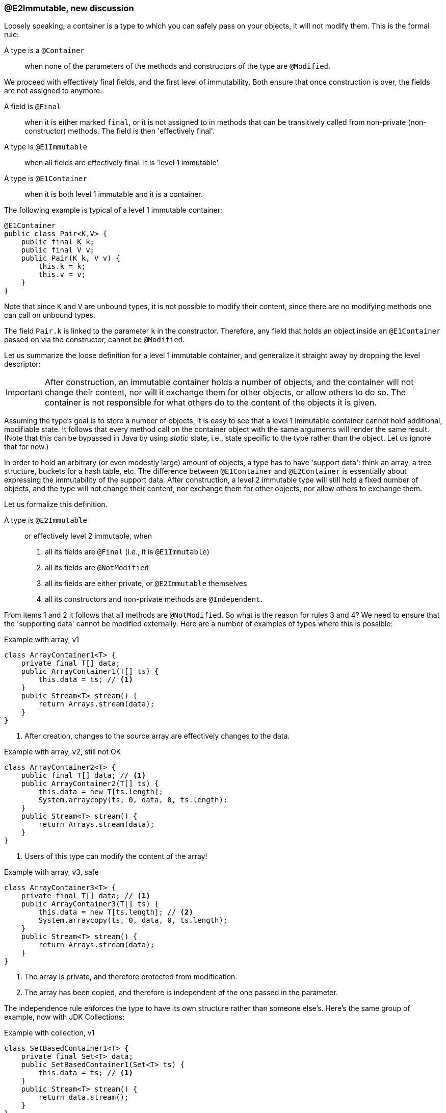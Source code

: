 === @E2Immutable, new discussion

Loosely speaking, a container is a type to which you can safely pass on your objects, it will not modify them.
This is the formal rule:

A type is a `@Container`::
when none of the parameters of the methods and constructors of the type are `@Modified`.

We proceed with effectively final fields, and the first level of immutability.
Both ensure that once construction is over, the fields are not assigned to anymore:

A field is `@Final`::
when it is either marked `final`, or it is not assigned to in methods that can be transitively called from non-private (non-constructor) methods.
The field is then 'effectively final'.

A type is `@E1Immutable`::
when all fields are effectively final.
It is 'level 1 immutable'.

A type is `@E1Container`::
when it is both level 1 immutable and it is a container.

The following example is typical of a level 1 immutable container:

[source,java]
----
@E1Container
public class Pair<K,V> {
    public final K k;
    public final V v;
    public Pair(K k, V v) {
        this.k = k;
        this.v = v;
    }
}
----

Note that since `K` and `V` are unbound types, it is not possible to modify their content, since there are no modifying methods one can call on unbound types.

The field `Pair.k` is linked to the parameter `k` in the constructor.
Therefore, any field that holds an object inside an `@E1Container` passed on via the constructor, cannot be `@Modified`.

Let us summarize the loose definition for a level 1 immutable container, and generalize it straight away by dropping the level descriptor:

IMPORTANT: After construction, an immutable container holds a number of objects, and the container will not change their content, nor will it exchange them for other objects, or allow others to do so.
The container is not responsible for what others do to the content of the objects it is given.

Assuming the type's goal is to store a number of objects, it is easy to see that a level 1 immutable container cannot hold additional, modifiable state.
It follows that every method call on the container object with the same arguments will render the same result.
(Note that this can be bypassed in Java by using _static_ state, i.e., state specific to the type rather than the object.
Let us ignore that for now.)

In order to hold an arbitrary (or even modestly large) amount of objects, a type has to have 'support data': think an array, a tree structure, buckets for a hash table, etc.
The difference between `@E1Container` and `@E2Container` is essentially about expressing the immutability of the support data.
After construction, a level 2 immutable type will still hold a fixed number of objects, and the type will not change their content, nor exchange them for other objects, nor allow others to exchange them.

Let us formalize this definition.

A type is `@E2Immutable`:: or effectively level 2 immutable, when
. all its fields are `@Final` (i.e., it is `@E1Immutable`)
. all its fields are `@NotModified`
. all its fields are either private, or `@E2Immutable` themselves
. all its constructors and non-private methods are `@Independent`.

From items 1 and 2 it follows that all methods are `@NotModified`.
So what is the reason for rules 3 and 4? We need to ensure that the 'supporting data' cannot be modified externally.
Here are a number of examples of types where this is possible:

.Example with array, v1
[source,java]
----
class ArrayContainer1<T> {
    private final T[] data;
    public ArrayContainer1(T[] ts) {
        this.data = ts; // <1>
    }
    public Stream<T> stream() {
        return Arrays.stream(data);
    }
}
----
<1> After creation, changes to the source array are effectively changes to the data.

.Example with array, v2, still not OK
[source,java]
----
class ArrayContainer2<T> {
    public final T[] data; // <1>
    public ArrayContainer2(T[] ts) {
        this.data = new T[ts.length];
        System.arraycopy(ts, 0, data, 0, ts.length);
    }
    public Stream<T> stream() {
        return Arrays.stream(data);
    }
}
----
<1> Users of this type can modify the content of the array!

.Example with array, v3, safe
[source,java]
----
class ArrayContainer3<T> {
    private final T[] data; // <1>
    public ArrayContainer3(T[] ts) {
        this.data = new T[ts.length]; // <2>
        System.arraycopy(ts, 0, data, 0, ts.length);
    }
    public Stream<T> stream() {
        return Arrays.stream(data);
    }
}
----
<1> The array is private, and therefore protected from modification.
<2> The array has been copied, and therefore is independent of the one passed in the parameter.

The independence rule enforces the type to have its own structure rather than someone else's.
Here's the same group of example, now with JDK Collections:

.Example with collection, v1
[source,java]
----
class SetBasedContainer1<T> {
    private final Set<T> data;
    public SetBasedContainer1(Set<T> ts) {
        this.data = ts; // <1>
    }
    public Stream<T> stream() {
        return data.stream();
    }
}
----
<1> After creation, changes to the source set are effectively changes to the data.

.Example with collection, v2, still not OK
[source,java]
----
class SetBasedContainer2<T> {
    public final Set<T> data; // <1>
    public SetBasedContainer2(Set<T> ts) {
        this.data = new HashSet<>(ts);
    }
    public Stream<T> stream() {
        return data.stream();
    }
}
----
<1> Users of this type can modify the content of the set after creation!

.Example with set, v3, safe
[source,java]
----
class SetBasedContainer3<T> {
    private final Set<T> data; // <1>
    public SetBasedContainer3(Set<T> ts) {
        this.data = new HashSet<>(ts); // <2>
    }
    public Stream<T> stream() {
        return data.stream();
    }
}
----
<1> The set is private, and therefore protected from external modification.
<2> The set has been copied, and therefore is independent of the one passed in the parameter.

We now need to elaborate a bit more on the four rules in the definition.
Assuming 'support data', rather than direct assignment of the objects to hold to fields, we stipulate that the type cannot change its support data using rules 1 and 2: after construction, no method inside the type can modify it.
Rules 3 and 4 are there to make sure others don't change the support data.
When the support data is private, it is safe enough.
Non-private data is hard to protect, and we can only require the same level of protection as we intend to have for the type: level 2 immutable.
Why not level 1? Because of the general complexity of the support data:

.Example with set, v4, safe
[source,java]
----
class SetBasedContainer4<T> {
    public final ImmutableSet<T> data; // <1>
    public SetBasedContainer4(Set<T> ts) {
        this.data = ImmutableSet.copyOf(ts); // <2>
    }
    public Stream<T> stream() {
        return data.stream();
    }
}
----
<1> the data is public, but the `ImmutableSet` is `@E2Immutable` itself.
<2> Independence guaranteed.

The independence rule 4 is there to ensure that the type does not expose its support data through parameters and return types:

.Example with set, v5, unsafe
[source,java]
----
class SetBasedContainer5<T> {
    private final Set<T> data; // <1>
    public SetBasedContainer5(Set<T> ts) {
        this.data = new HashSet<>(ts); // <2>
    }
    public Set<T> getSet() {
        return data; // <3>
    }
}
----
<1> No exposure via the field
<2> No exposure via the parameter of the constructor
<3> ... but exposure via the getter. We could as well have made the field `public final`.



As a bit of an afterthought, note that for an `@E2Immutable` type not to be a `@Container`, it must modify parameters of methods that are not part of the content of the type.
This happens quite often in the code analyser: the expression and evaluation contexts are a good example.
